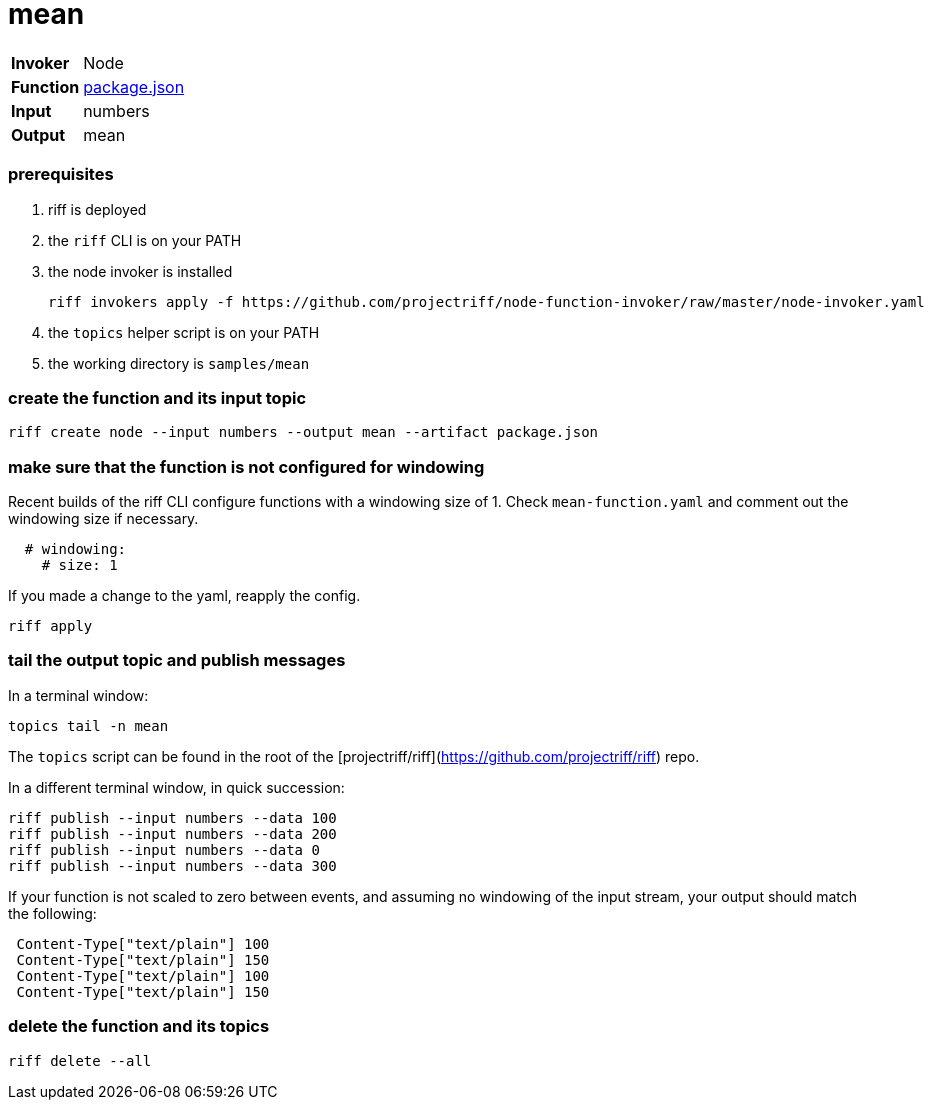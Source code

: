 = mean

[horizontal]
*Invoker*:: Node
*Function*:: link:package.json[package.json]
*Input*:: numbers
*Output*:: mean

=== prerequisites

1. riff is deployed
2. the `riff` CLI is on your PATH
3. the node invoker is installed

   riff invokers apply -f https://github.com/projectriff/node-function-invoker/raw/master/node-invoker.yaml


4. the `topics` helper script is on your PATH
5. the working directory is `samples/mean`

=== create the function and its input topic

```
riff create node --input numbers --output mean --artifact package.json
```

=== make sure that the function is not configured for windowing

Recent builds of the riff CLI configure functions with a windowing size of 1. Check `mean-function.yaml` and comment out the windowing size if necessary.

```yaml
  # windowing:
    # size: 1
```

If you made a change to the yaml, reapply the config. 

```sh
riff apply
```

=== tail the output topic and publish messages

In a terminal window:
```
topics tail -n mean
```
The `topics` script can be found in the root of the [projectriff/riff](https://github.com/projectriff/riff) repo.

In a different terminal window, in quick succession:
```
riff publish --input numbers --data 100
riff publish --input numbers --data 200
riff publish --input numbers --data 0
riff publish --input numbers --data 300
```

If your function is not scaled to zero between events, and assuming no windowing of the input stream, your output should match the following:
```
 Content-Type["text/plain"] 100
 Content-Type["text/plain"] 150
 Content-Type["text/plain"] 100
 Content-Type["text/plain"] 150
```

=== delete the function and its topics

```
riff delete --all
```
